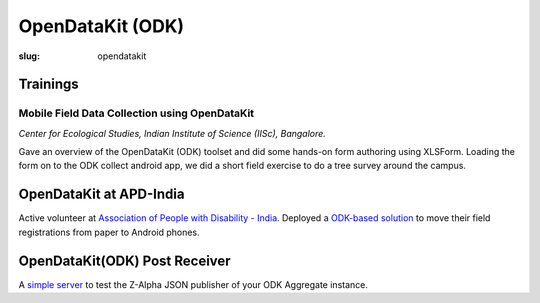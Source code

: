 OpenDataKit (ODK)
#################

:slug: opendatakit

Trainings
---------

Mobile Field Data Collection using OpenDataKit
^^^^^^^^^^^^^^^^^^^^^^^^^^^^^^^^^^^^^^^^^^^^^^

*Center for Ecological Studies, Indian Institute of Science (IISc), Bangalore.*

Gave an overview of the OpenDataKit (ODK) toolset and did some hands-on form authoring using
XLSForm. Loading the form on to the ODK collect android app, we did a short
field exercise to do a tree survey around the campus.

.. image:: /images/odk-iisc-2015.jpg
   :alt: ODK workshop at IISc

OpenDataKit at APD-India
------------------------

Active volunteer at `Association of People with Disability - India
<http://www.apd-india.org/>`_. Deployed a `ODK-based solution
</blog/odk/opendatakit-for-apd>`_ to move their
field registrations from paper to Android phones.

OpenDataKit(ODK) Post Receiver
------------------------------

A `simple server <https://github.com/spatialthoughts/odk-post-receiver>`_ to
test the Z-Alpha JSON publisher of your ODK Aggregate instance.
